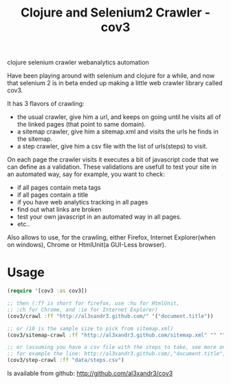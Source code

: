 #+TITLE: Clojure and Selenium2 Crawler - cov3
#+HTML: <category> clojure selenium crawler webanalytics automation </category>

Have been playing around with selenium and clojure for a while, and now that selenium 2 is in beta ended up making a little web crawler library called cov3.

[[/img/crawler.png]]

It has 3 flavors of crawling:
- the usual crawler, give him a url, and keeps on going until he visits all of the linked pages (that point to same domain).
- a sitemap crawler, give him a sitemap.xml and visits the urls he finds in the sitemap.
- a step crawler, give him a csv file with the list of urls(steps) to visit.

On each page the crawler visits it executes a bit of javascript code that we can define as a validation.
These validations are usefull to test your site in an automated way, say for example, you want to check:
- if all pages contain meta tags
- if all pages contain a title
- if you have web analytics tracking in all pages
- find out what links are broken
- test your own javascript in an automated way in all
  pages.
- etc..

Also allows to use, for the crawling, either Firefox, Internet Explorer(when on windows), Chrome or HtmlUnit(a GUI-Less browser).

* Usage

#+BEGIN_SRC clojure
(require '[cov3 :as cov3])

;; then (:ff is short for firefox, use :hu for HtmlUnit, 
;; :ch for Chrome, and :ie for Internet Explorer)
(cov3/crawl :ff "http://al3xandr3.github.com/" '("document.title"))

;; or (10 is the sample size to pick from sitemap.xml)
(cov3/sitemap-crawl :ff "http://al3xandr3.github.com/sitemap.xml" "" "" 10 '("document.title"))

;; or (assuming you have a csv file with the steps to take, see more on documentation)
;; for example the line: http://al3xandr3.github.com/,"document.title",,
(cov3/step-crawl :ff "data/steps.csv")
#+END_SRC

Is available from github: http://github.com/al3xandr3/cov3
